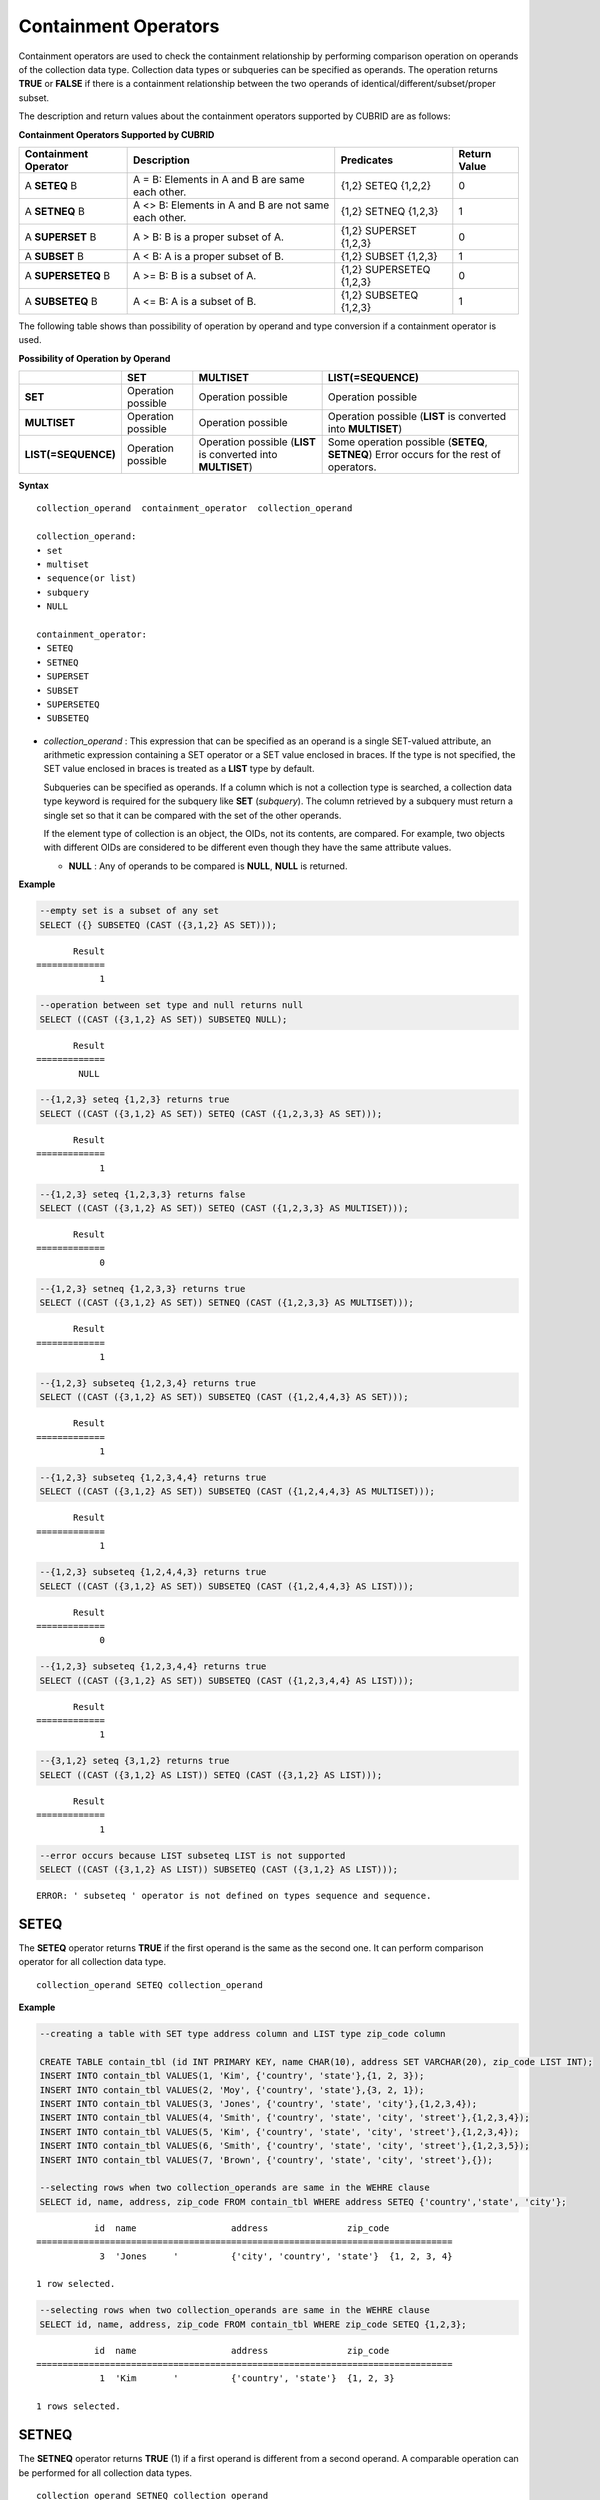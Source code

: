 *********************
Containment Operators
*********************

Containment operators are used to check the containment relationship by performing comparison operation on operands of the collection data type. Collection data types or subqueries can be specified as operands. The operation returns **TRUE** or **FALSE** if there is a containment relationship between the two operands of identical/different/subset/proper subset.

The description and return values about the containment operators supported by CUBRID are as follows:

**Containment Operators Supported by CUBRID**

+--------------------------+----------------------------------------------+--------------------------+------------------+
| Containment Operator     | Description                                  | Predicates               | Return Value     |
+==========================+==============================================+==========================+==================+
| A                        | A = B:                                       | {1,2} SETEQ {1,2,2}      | 0                |
| **SETEQ**                | Elements in A and B are same each other.     |                          |                  |
| B                        |                                              |                          |                  |
+--------------------------+----------------------------------------------+--------------------------+------------------+
| A                        | A <> B:                                      | {1,2} SETNEQ {1,2,3}     | 1                |
| **SETNEQ**               | Elements in A and B are not same each other. |                          |                  |
| B                        |                                              |                          |                  |
+--------------------------+----------------------------------------------+--------------------------+------------------+
| A                        | A > B:                                       | {1,2} SUPERSET {1,2,3}   | 0                |
| **SUPERSET**             | B is a proper subset of A.                   |                          |                  |
| B                        |                                              |                          |                  |
+--------------------------+----------------------------------------------+--------------------------+------------------+
| A                        | A < B:                                       | {1,2} SUBSET {1,2,3}     | 1                |
| **SUBSET**               | A is a proper subset of B.                   |                          |                  |
| B                        |                                              |                          |                  |
+--------------------------+----------------------------------------------+--------------------------+------------------+
| A                        | A >= B:                                      | {1,2} SUPERSETEQ {1,2,3} | 0                |
| **SUPERSETEQ**           | B is a subset of A.                          |                          |                  |
| B                        |                                              |                          |                  |
+--------------------------+----------------------------------------------+--------------------------+------------------+
| A                        | A <= B:                                      | {1,2} SUBSETEQ {1,2,3}   | 1                |
| **SUBSETEQ**             | A is a subset of B.                          |                          |                  |
| B                        |                                              |                          |                  |
+--------------------------+----------------------------------------------+--------------------------+------------------+

The following table shows than possibility of operation by operand and type conversion if a containment operator is used.

**Possibility of Operation by Operand**

+---------------------+--------------------+--------------------+------------------------------+
|                     | SET                | MULTISET           | LIST(=SEQUENCE)              |
+=====================+====================+====================+==============================+
| **SET**             | Operation possible | Operation possible | Operation possible           |
+---------------------+--------------------+--------------------+------------------------------+
| **MULTISET**        | Operation possible | Operation possible | Operation possible           |
|                     |                    |                    | (**LIST**                    |
|                     |                    |                    | is converted into            |
|                     |                    |                    | **MULTISET**)                |
+---------------------+--------------------+--------------------+------------------------------+
| **LIST(=SEQUENCE)** | Operation possible | Operation possible | Some operation possible      |
|                     |                    | (**LIST**          | (**SETEQ**, **SETNEQ**)      |
|                     |                    | is converted into  | Error occurs for the rest of |
|                     |                    | **MULTISET**)      | operators.                   |
+---------------------+--------------------+--------------------+------------------------------+

**Syntax**

::

    collection_operand  containment_operator  collection_operand
     
    collection_operand:
    • set
    • multiset
    • sequence(or list)
    • subquery
    • NULL
     
    containment_operator:
    • SETEQ
    • SETNEQ
    • SUPERSET
    • SUBSET
    • SUPERSETEQ
    • SUBSETEQ

*   *collection_operand* : This expression that can be specified as an operand is a single SET-valued attribute, an arithmetic expression containing a SET operator or a SET value enclosed in braces. If the type is not specified, the SET value enclosed in braces is treated as a **LIST** type by default.

    Subqueries can be specified as operands. If a column which is not a collection type is searched, a collection data type keyword is required for the subquery like **SET** (*subquery*). The column retrieved by a subquery must return a single set so that it can be compared with the set of the other operands.

    If the element type of collection is an object, the OIDs, not its contents, are compared. For example, two objects with different OIDs are considered to be different even though they have the same attribute values.

    *   **NULL** : Any of operands to be compared is **NULL**, **NULL** is returned.

**Example**

.. code-block:: sql

    --empty set is a subset of any set
    SELECT ({} SUBSETEQ (CAST ({3,1,2} AS SET)));
    
::

           Result
    =============
                1
     
.. code-block:: sql

    --operation between set type and null returns null
    SELECT ((CAST ({3,1,2} AS SET)) SUBSETEQ NULL);
    
::

           Result
    =============
            NULL
     
.. code-block:: sql

    --{1,2,3} seteq {1,2,3} returns true
    SELECT ((CAST ({3,1,2} AS SET)) SETEQ (CAST ({1,2,3,3} AS SET)));
    
::

           Result
    =============
                1
     
.. code-block:: sql

    --{1,2,3} seteq {1,2,3,3} returns false
    SELECT ((CAST ({3,1,2} AS SET)) SETEQ (CAST ({1,2,3,3} AS MULTISET)));
    
::

           Result
    =============
                0
     
.. code-block:: sql

    --{1,2,3} setneq {1,2,3,3} returns true
    SELECT ((CAST ({3,1,2} AS SET)) SETNEQ (CAST ({1,2,3,3} AS MULTISET)));
    
::

           Result
    =============
                1
     
.. code-block:: sql

    --{1,2,3} subseteq {1,2,3,4} returns true
    SELECT ((CAST ({3,1,2} AS SET)) SUBSETEQ (CAST ({1,2,4,4,3} AS SET)));
    
::

           Result
    =============
                1
     
.. code-block:: sql

    --{1,2,3} subseteq {1,2,3,4,4} returns true
    SELECT ((CAST ({3,1,2} AS SET)) SUBSETEQ (CAST ({1,2,4,4,3} AS MULTISET)));
    
::

           Result
    =============
                1
     
.. code-block:: sql

    --{1,2,3} subseteq {1,2,4,4,3} returns true
    SELECT ((CAST ({3,1,2} AS SET)) SUBSETEQ (CAST ({1,2,4,4,3} AS LIST)));
    
::

           Result
    =============
                0
     
.. code-block:: sql

    --{1,2,3} subseteq {1,2,3,4,4} returns true
    SELECT ((CAST ({3,1,2} AS SET)) SUBSETEQ (CAST ({1,2,3,4,4} AS LIST)));
    
::

           Result
    =============
                1
     
.. code-block:: sql

    --{3,1,2} seteq {3,1,2} returns true
    SELECT ((CAST ({3,1,2} AS LIST)) SETEQ (CAST ({3,1,2} AS LIST)));
    
::

           Result
    =============
                1
                
.. code-block:: sql

    --error occurs because LIST subseteq LIST is not supported
    SELECT ((CAST ({3,1,2} AS LIST)) SUBSETEQ (CAST ({3,1,2} AS LIST)));
         
::

    ERROR: ' subseteq ' operator is not defined on types sequence and sequence.

SETEQ
=====

The **SETEQ** operator returns **TRUE** if the first operand is the same as the second one. It can perform comparison operator for all collection data type. ::

    collection_operand SETEQ collection_operand

**Example**

.. code-block:: sql

    --creating a table with SET type address column and LIST type zip_code column
     
    CREATE TABLE contain_tbl (id INT PRIMARY KEY, name CHAR(10), address SET VARCHAR(20), zip_code LIST INT);
    INSERT INTO contain_tbl VALUES(1, 'Kim', {'country', 'state'},{1, 2, 3});
    INSERT INTO contain_tbl VALUES(2, 'Moy', {'country', 'state'},{3, 2, 1});
    INSERT INTO contain_tbl VALUES(3, 'Jones', {'country', 'state', 'city'},{1,2,3,4});
    INSERT INTO contain_tbl VALUES(4, 'Smith', {'country', 'state', 'city', 'street'},{1,2,3,4});
    INSERT INTO contain_tbl VALUES(5, 'Kim', {'country', 'state', 'city', 'street'},{1,2,3,4});
    INSERT INTO contain_tbl VALUES(6, 'Smith', {'country', 'state', 'city', 'street'},{1,2,3,5});
    INSERT INTO contain_tbl VALUES(7, 'Brown', {'country', 'state', 'city', 'street'},{});
     
    --selecting rows when two collection_operands are same in the WEHRE clause
    SELECT id, name, address, zip_code FROM contain_tbl WHERE address SETEQ {'country','state', 'city'};
    
::

               id  name                  address               zip_code
    ===============================================================================
                3  'Jones     '          {'city', 'country', 'state'}  {1, 2, 3, 4}
     
    1 row selected.
     
.. code-block:: sql

    --selecting rows when two collection_operands are same in the WEHRE clause
    SELECT id, name, address, zip_code FROM contain_tbl WHERE zip_code SETEQ {1,2,3};
    
     
::

               id  name                  address               zip_code
    ===============================================================================
                1  'Kim       '          {'country', 'state'}  {1, 2, 3}
     
    1 rows selected.

SETNEQ
======

The **SETNEQ** operator returns **TRUE** (1) if a first operand is different from a second operand. A comparable operation can be performed for all collection data types. ::

    collection_operand SETNEQ collection_operand

**Example**

.. code-block:: sql

    --selecting rows when two collection_operands are not same in the WEHRE clause
    SELECT id, name, address, zip_code FROM contain_tbl WHERE address SETNEQ {'country','state', 'city'};
    
::

               id  name                  address               zip_code
    ===============================================================================
                1  'Kim       '          {'country', 'state'}  {1, 2, 3}
                2  'Moy       '          {'country', 'state'}  {3, 2, 1}
                4  'Smith     '          {'city', 'country', 'state', 'street'}  {1, 2, 3, 4}
                5  'Kim       '          {'city', 'country', 'state', 'street'}  {1, 2, 3, 4}
                6  'Smith     '          {'city', 'country', 'state', 'street'}  {1, 2, 3, 5}
                7  'Brown     '          {'city', 'country', 'state', 'street'}  {} 
     
    6 rows selected.
     
.. code-block:: sql

    --selecting rows when two collection_operands are not same in the WEHRE clause
    SELECT id, name, address, zip_code FROM contain_tbl WHERE zip_code SETNEQ {1,2,3};
    
::

               id  name                  address               zip_code
    ===============================================================================
                2  'Moy       '          {'country', 'state'}  {3, 2, 1}
                3  'Jones     '          {'city', 'country', 'state'}  {1, 2, 3, 4}
                4  'Smith     '          {'city', 'country', 'state', 'street'}  {1, 2, 3, 4}
                5  'Kim       '          {'city', 'country', 'state', 'street'}  {1, 2, 3, 4}
                6  'Smith     '          {'city', 'country', 'state', 'street'}  {1, 2, 3, 5}
                7  'Brown     '          {'city', 'country', 'state', 'street'}  {}

SUPERSET
========

The **SUPERSET** operator returns **TRUE** (1) when a second operand is a proper subset of a first operand; that is, the first one is larger than the second one. If two operands are identical, **FALSE** (0) is returned. Note that **SUPERSET** is not supported if all operands are **LIST** type. ::

    collection_operand SUPERSET collection_operand

**Example**

.. code-block:: sql

    --selecting rows when the first operand is a superset of the second operand and they are not same
    SELECT id, name, address, zip_code FROM contain_tbl WHERE address SUPERSET {'country','state','city'};
    
::

               id  name                  address               zip_code
    ===============================================================================
                4  'Smith     '          {'city', 'country', 'state', 'street'}  {1, 2, 3, 4}
                5  'Kim       '          {'city', 'country', 'state', 'street'}  {1, 2, 3, 4}
                6  'Smith     '          {'city', 'country', 'state', 'street'}  {1, 2, 3, 5}
                7  'Brown     '          {'city', 'country', 'state', 'street'}  {} 
     
.. code-block:: sql

    --SUPERSET operator cannot be used for comparison between LIST and LIST type values
    SELECT id, name, address, zip_code FROM contain_tbl WHERE zip_code SUPERSET {1,2,3};
     
::

    ERROR: ' superset ' operator is not defined on types sequence and sequence.
     
.. code-block:: sql

    --Comparing operands with a SUPERSET operator after casting LIST type as SET type
    SELECT id, name, address, zip_code FROM contain_tbl WHERE zip_code SUPERSET (CAST ({1,2,3} AS SET));
    
::

               id  name                  address               zip_code
    ===============================================================================
                3  'Jones     '          {'city', 'country', 'state'}  {1, 2, 3, 4} 
                4  'Smith     '          {'city', 'country', 'state', 'street'}  {1, 2, 3, 4}
                5  'Kim       '          {'city', 'country', 'state', 'street'}  {1, 2, 3, 4}
                6  'Smith     '          {'city', 'country', 'state', 'street'}  {1, 2, 3, 5}

SUPERSETEQ
==========

The **SUPERSETEQ** operator returns **TRUE** (1) when a second operand is a subset of a first operand; that is, the first one is identical to or larger than the second one. Note that **SUPERSETEQ** is not supported if an operand is **LIST** type. ::

    collection_operand SUPERSETEQ collection_operand

**Example**

.. code-block:: sql

    --selecting rows when the first operand is a superset of the second operand
    SELECT id, name, address, zip_code FROM contain_tbl WHERE address SUPERSETEQ {'country','state','city'};
     
::

               id  name                  address               zip_code
    ===============================================================================
                3  'Jones     '          {'city', 'country', 'state'}  {1, 2, 3, 4}
                4  'Smith     '          {'city', 'country', 'state', 'street'}  {1, 2, 3, 4}
                5  'Kim       '          {'city', 'country', 'state', 'street'}  {1, 2, 3, 4}
                6  'Smith     '          {'city', 'country', 'state', 'street'}  {1, 2, 3, 5}
                7  'Brown     '          {'city', 'country', 'state', 'street'}  {}
     
.. code-block:: sql

    --SUPERSETEQ operator cannot be used for comparison between LIST and LIST type values
    SELECT id, name, address, zip_code FROM contain_tbl WHERE zip_code SUPERSETEQ {1,2,3};
     
::

    ERROR: ' superseteq ' operator is not defined on types sequence and sequence.
     
.. code-block:: sql

    --Comparing operands with a SUPERSETEQ operator after casting LIST type as SET type
    SELECT id, name, address, zip_code FROM contain_tbl WHERE zip_code SUPERSETEQ (CAST ({1,2,3} AS SET));
    
::

               id  name                  address               zip_code
    ===============================================================================
                1  'Kim       '          {'country', 'state'}  {1, 2, 3}
                3  'Jones     '          {'city', 'country', 'state'}  {1, 2, 3, 4} 
                4  'Smith     '          {'city', 'country', 'state', 'street'}  {1, 2, 3, 4}
                5  'Kim       '          {'city', 'country', 'state', 'street'}  {1, 2, 3, 4}
                6  'Smith     '          {'city', 'country', 'state', 'street'}  {1, 2, 3, 5}

SUBSET
======

The **SUBSET** operator returns **TRUE** (1) if the second operand contains all elements of the first operand. If the first and the second collection have the same elements, **FALSE** (0) is returned. Note that both operands are the **LIST** type, the **SUBSET** operation is not supported. ::

    collection_operand SUBSET collection_operand

**Example**

.. code-block:: sql

    --selecting rows when the first operand is a subset of the second operand and they are not same
    SELECT id, name, address, zip_code FROM contain_tbl WHERE address SUBSET {'country','state','city'};
    
::

               id  name                  address               zip_code
    ===============================================================================
                1  'Kim       '          {'country', 'state'}  {1, 2, 3}
                2  'Moy       '          {'country', 'state'}  {3, 2, 1}
     
    --SUBSET operator cannot be used for comparison between LIST and LIST type values
    SELECT id, name, address, zip_code FROM contain_tbl WHERE zip_code SUBSET {1,2,3};
     
::

    ERROR: ' subset ' operator is not defined on types sequence and sequence.
     
    --Comparing operands with a SUBSET operator after casting LIST type as SET type
    SELECT id, name, address, zip_code FROM contain_tbl WHERE zip_code SUBSET (CAST ({1,2,3} AS SET));
    
::

               id  name                  address               zip_code
    ===============================================================================
                7  'Brown     '          {'city', 'country', 'state', 'street'}  {}

SUBSETEQ
========

The **SUBSETEQ** operator returns **TRUE** (1) when a first operand is a subset of a second operand; that is, the second one is identical to or larger than the first one. Note that **SUBSETEQ** is not supported if an operand is **LIST** type. ::

    collection_operand SUBSETEQ collection_operand

**Example **

.. code-block:: sql

    --selecting rows when the first operand is a subset of the second operand
    SELECT id, name, address, zip_code FROM contain_tbl WHERE address SUBSETEQ {'country','state','city'};
    
::

               id  name                  address               zip_code
    ===============================================================================
                1  'Kim       '          {'country', 'state'}  {1, 2, 3}
                2  'Moy       '          {'country', 'state'}  {3, 2, 1}
                3  'Jones     '          {'city', 'country', 'state'}  {1, 2, 3, 4}
     
.. code-block:: sql

    --SUBSETEQ operator cannot be used for comparison between LIST and LIST type values
    SELECT id, name, address, zip_code FROM contain_tbl WHERE zip_code SUBSETEQ {1,2,3};
     
::

    ERROR: ' subseteq ' operator is not defined on types sequence and sequence.
     
.. code-block:: sql

    --Comparing operands with a SUBSETEQ operator after casting LIST type as SET type
    SELECT id, name, address, zip_code FROM contain_tbl WHERE zip_code SUBSETEQ (CAST ({1,2,3} AS SET));
    
::

               id  name                  address               zip_code
    ===============================================================================
                1  'Kim       '          {'country', 'state'}  {1, 2, 3}
                7  'Brown     '          {'city', 'country', 'state', 'street'}  {}
